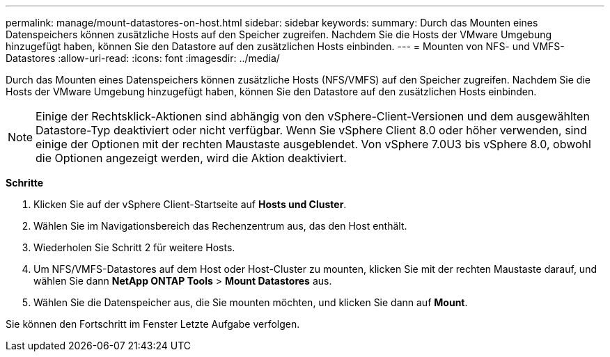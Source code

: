 ---
permalink: manage/mount-datastores-on-host.html 
sidebar: sidebar 
keywords:  
summary: Durch das Mounten eines Datenspeichers können zusätzliche Hosts auf den Speicher zugreifen. Nachdem Sie die Hosts der VMware Umgebung hinzugefügt haben, können Sie den Datastore auf den zusätzlichen Hosts einbinden. 
---
= Mounten von NFS- und VMFS-Datastores
:allow-uri-read: 
:icons: font
:imagesdir: ../media/


[role="lead"]
Durch das Mounten eines Datenspeichers können zusätzliche Hosts (NFS/VMFS) auf den Speicher zugreifen. Nachdem Sie die Hosts der VMware Umgebung hinzugefügt haben, können Sie den Datastore auf den zusätzlichen Hosts einbinden.


NOTE: Einige der Rechtsklick-Aktionen sind abhängig von den vSphere-Client-Versionen und dem ausgewählten Datastore-Typ deaktiviert oder nicht verfügbar. Wenn Sie vSphere Client 8.0 oder höher verwenden, sind einige der Optionen mit der rechten Maustaste ausgeblendet. Von vSphere 7.0U3 bis vSphere 8.0, obwohl die Optionen angezeigt werden, wird die Aktion deaktiviert.

*Schritte*

. Klicken Sie auf der vSphere Client-Startseite auf *Hosts und Cluster*.
. Wählen Sie im Navigationsbereich das Rechenzentrum aus, das den Host enthält.
. Wiederholen Sie Schritt 2 für weitere Hosts.
. Um NFS/VMFS-Datastores auf dem Host oder Host-Cluster zu mounten, klicken Sie mit der rechten Maustaste darauf, und wählen Sie dann *NetApp ONTAP Tools* > *Mount Datastores* aus.
. Wählen Sie die Datenspeicher aus, die Sie mounten möchten, und klicken Sie dann auf *Mount*.


Sie können den Fortschritt im Fenster Letzte Aufgabe verfolgen.
